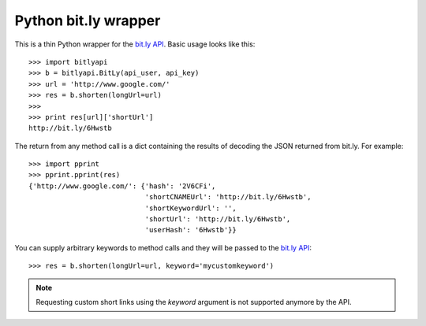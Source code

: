=====================
Python bit.ly wrapper
=====================

This is a thin Python wrapper for the `bit.ly API`_.  Basic usage looks like
this::

  >>> import bitlyapi
  >>> b = bitlyapi.BitLy(api_user, api_key)
  >>> url = 'http://www.google.com/'
  >>> res = b.shorten(longUrl=url)
  >>> 
  >>> print res[url]['shortUrl']
  http://bit.ly/6Hwstb

The return from any method call is a dict containing the results of
decoding the JSON returned from bit.ly.  For example::

  >>> import pprint
  >>> pprint.pprint(res)
  {'http://www.google.com/': {'hash': '2V6CFi',
                              'shortCNAMEUrl': 'http://bit.ly/6Hwstb',
                              'shortKeywordUrl': '',
                              'shortUrl': 'http://bit.ly/6Hwstb',
                              'userHash': '6Hwstb'}}

You can supply arbitrary keywords to method calls and they will be passed
to the `bit.ly API`_::

  >>> res = b.shorten(longUrl=url, keyword='mycustomkeyword')

.. Note::

    Requesting custom short links using the `keyword` argument is not supported
    anymore by the API.

.. _bit.ly API: http://code.google.com/p/bitly-api/wiki/ApiDocumentation

